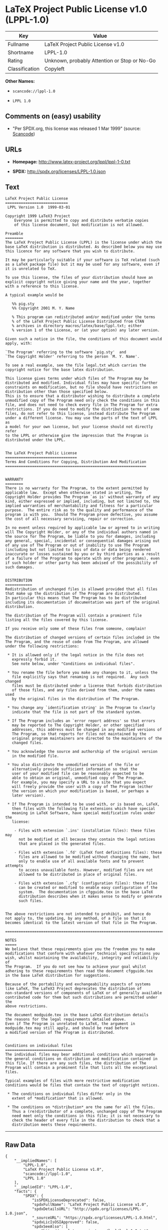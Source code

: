 * LaTeX Project Public License v1.0 (LPPL-1.0)

| Key              | Value                                          |
|------------------+------------------------------------------------|
| Fullname         | LaTeX Project Public License v1.0              |
| Shortname        | LPPL-1.0                                       |
| Rating           | Unknown, probably Attention or Stop or No-Go   |
| Classification   | Copyleft                                       |

*Other Names:*

- =scancode://lppl-1.0=

- =LPPL 1.0=

** Comments on (easy) usability

- "Per SPDX.org, this license was released 1 Mar 1999" (source:
  [[https://github.com/nexB/scancode-toolkit/blob/develop/src/licensedcode/data/licenses/lppl-1.0.yml][Scancode]])

** URLs

- *Homepage:* http://www.latex-project.org/lppl/lppl-1-0.txt

- *SPDX:* http://spdx.org/licenses/LPPL-1.0.json

** Text

#+BEGIN_EXAMPLE
  LaTeX Project Public License
  ============================
   LPPL Version 1.0  1999-03-01

  Copyright 1999 LaTeX3 Project
      Everyone is permitted to copy and distribute verbatim copies
      of this license document, but modification is not allowed.

  Preamble
  ========
  The LaTeX Project Public License (LPPL) is the license under which the
  base LaTeX distribution is distributed. As described below you may use
  this licence for any software that you wish to distribute. 

  It may be particularly suitable if your software is TeX related (such
  as a LaTeX package file) but it may be used for any software, even if
  it is unrelated to TeX.

  To use this license, the files of your distribution should have an
  explicit copyright notice giving your name and the year, together
  with a reference to this license.

  A typical example would be

     %% pig.sty
     %% Copyright 2001 M. Y. Name

     % This program can redistributed and/or modified under the terms
     % of the LaTeX Project Public License Distributed from CTAN
     % archives in directory macros/latex/base/lppl.txt; either
     % version 1 of the License, or (at your option) any later version.

  Given such a notice in the file, the conditions of this document would
  apply, with:

  `The Program' referring to the software `pig.sty'  and 
  `The Copyright Holder' referring to the person `M. Y. Name'.

  To see a real example, see the file legal.txt which carries the
  copyright notice for the base latex distribution.

  This license gives terms under which files of The Program may be
  distributed and modified. Individual files may have specific further
  constraints on modification, but no file should have restrictions on
  distribution other than those specified below. 
  This is to ensure that a distributor wishing to distribute a complete
  unmodified copy of The Program need only check the conditions in this
  file, and does not need to check every file in The Program for extra
  restrictions. If you do need to modify the distribution terms of some
  files, do not refer to this license, instead distribute The Program
  under a different license. You may use the parts of the text of LPPL as
  a model for your own license, but your license should not directly refer
  to the LPPL or otherwise give the impression that The Program is
  distributed under the LPPL. 


  The LaTeX Project Public License
  ================================
  Terms And Conditions For Copying, Distribution And Modification
  ===============================================================


  WARRANTY
  ========
  There is no warranty for The Program, to the extent permitted by
  applicable law.  Except when otherwise stated in writing, The
  Copyright Holder provides The Program `as is' without warranty of any
  kind, either expressed or implied, including, but not limited to, the
  implied warranties of merchantability and fitness for a particular
  purpose.  The entire risk as to the quality and performance of the
  program is with you.  Should The Program prove defective, you assume
  the cost of all necessary servicing, repair or correction.

  In no event unless required by applicable law or agreed to in writing
  will The Copyright Holder, or any of the individual authors named in
  the source for The Program, be liable to you for damages, including
  any general, special, incidental or consequential damages arising out
  of any use of The Program or out of inability to use The Program
  (including but not limited to loss of data or data being rendered
  inaccurate or losses sustained by you or by third parties as a result
  of a failure of The Program to operate with any other programs), even
  if such holder or other party has been advised of the possibility of
  such damages.


  DISTRIBUTION
  ============
  Redistribution of unchanged files is allowed provided that all files
  that make up the distribution of The Program are distributed.
  In particular this means that The Program has to be distributed
  including its documentation if documentation was part of the original
  distribution.

  The distribution of The Program will contain a prominent file
  listing all the files covered by this license.

  If you receive only some of these files from someone, complain!

  The distribution of changed versions of certain files included in the
  The Program, and the reuse of code from The Program, are allowed
  under the following restrictions:

   * It is allowed only if the legal notice in the file does not
     expressly forbid it.
     See note below, under "Conditions on individual files".
   
   * You rename the file before you make any changes to it, unless the
     file explicitly says that renaming is not required.  Any such changed
     files must be distributed under a license that forbids distribution
     of those files, and any files derived from them, under the names used
     by the original files in the distribution of The Program.

   * You change any `identification string' in The Program to clearly 
     indicate that the file is not part of the standard system.

   * If The Program includes an `error report address' so that errors
     may be reported to The Copyright Holder, or other specified
     addresses, this address must be changed in any modified versions of
     The Program, so that reports for files not maintained by the
     original program maintainers are directed to the maintainers of the
     changed files. 

   * You acknowledge the source and authorship of the original version
     in the modified file.

   * You also distribute the unmodified version of the file or
     alternatively provide sufficient information so that the
     user of your modified file can be reasonably expected to be
     able to obtain an original, unmodified copy of The Program.
     For example, you may specify a URL to a site that you expect
     will freely provide the user with a copy of The Program (either
     the version on which your modification is based, or perhaps a
     later version).

   * If The Program is intended to be used with, or is based on, LaTeX,
     then files with the following file extensions which have special
     meaning in LaTeX Software, have special modification rules under the
     license:
   
      - Files with extension `.ins' (installation files): these files may
        not be modified at all because they contain the legal notices
        that are placed in the generated files.
   
      - Files with extension `.fd' (LaTeX font definitions files): these
        files are allowed to be modified without changing the name, but
        only to enable use of all available fonts and to prevent attempts
        to access unavailable fonts. However, modified files are not
        allowed to be distributed in place of original files.
   
      - Files with extension `.cfg' (configuration files): these files
        can be created or modified to enable easy configuration of the
        system.  The documentation in cfgguide.tex in the base LaTeX
        distribution describes when it makes sense to modify or generate
        such files.
   

  The above restrictions are not intended to prohibit, and hence do
  not apply to, the updating, by any method, of a file so that it
  becomes identical to the latest version of that file in The Program.

  ========================================================================

  NOTES
  =====
  We believe that these requirements give you the freedom you to make
  modifications that conform with whatever technical specifications you
  wish, whilst maintaining the availability, integrity and reliability of
  The Program.  If you do not see how to achieve your goal whilst
  adhering to these requirements then read the document cfgguide.tex
  in the base LaTeX distribution for suggestions. 

  Because of the portability and exchangeability aspects of systems
  like LaTeX, The LaTeX3 Project deprecates the distribution of
  non-standard versions of components of LaTeX or of generally available
  contributed code for them but such distributions are permitted under the
  above restrictions.

  The document modguide.tex in the base LaTeX distribution details
  the reasons for the legal requirements detailed above.
  Even if The Program is unrelated to LaTeX, the argument in
  modguide.tex may still apply, and should be read before
  a modified version of The Program is distributed.


  Conditions on individual files
  ==============================
  The individual files may bear additional conditions which supersede
  the general conditions on distribution and modification contained in
  this file. If there are any such files, the distribution of The
  Program will contain a prominent file that lists all the exceptional
  files.

  Typical examples of files with more restrictive modification
  conditions would be files that contain the text of copyright notices.

   * The conditions on individual files differ only in the
     extent of *modification* that is allowed.

   * The conditions on *distribution* are the same for all the files.
     Thus a (re)distributor of a complete, unchanged copy of The Program
     need meet only the conditions in this file; it is not necessary to
     check the header of every file in the distribution to check that a
     distribution meets these requirements.
#+END_EXAMPLE

--------------

** Raw Data

#+BEGIN_EXAMPLE
  {
      "__impliedNames": [
          "LPPL-1.0",
          "LaTeX Project Public License v1.0",
          "scancode://lppl-1.0",
          "LPPL 1.0"
      ],
      "__impliedId": "LPPL-1.0",
      "facts": {
          "SPDX": {
              "isSPDXLicenseDeprecated": false,
              "spdxFullName": "LaTeX Project Public License v1.0",
              "spdxDetailsURL": "http://spdx.org/licenses/LPPL-1.0.json",
              "_sourceURL": "https://spdx.org/licenses/LPPL-1.0.html",
              "spdxLicIsOSIApproved": false,
              "spdxSeeAlso": [
                  "http://www.latex-project.org/lppl/lppl-1-0.txt"
              ],
              "_implications": {
                  "__impliedNames": [
                      "LPPL-1.0",
                      "LaTeX Project Public License v1.0"
                  ],
                  "__impliedId": "LPPL-1.0",
                  "__isOsiApproved": false,
                  "__impliedURLs": [
                      [
                          "SPDX",
                          "http://spdx.org/licenses/LPPL-1.0.json"
                      ],
                      [
                          null,
                          "http://www.latex-project.org/lppl/lppl-1-0.txt"
                      ]
                  ]
              },
              "spdxLicenseId": "LPPL-1.0"
          },
          "Scancode": {
              "otherUrls": null,
              "homepageUrl": "http://www.latex-project.org/lppl/lppl-1-0.txt",
              "shortName": "LPPL 1.0",
              "textUrls": null,
              "text": "LaTeX Project Public License\n============================\n LPPL Version 1.0  1999-03-01\n\nCopyright 1999 LaTeX3 Project\n    Everyone is permitted to copy and distribute verbatim copies\n    of this license document, but modification is not allowed.\n\nPreamble\n========\nThe LaTeX Project Public License (LPPL) is the license under which the\nbase LaTeX distribution is distributed. As described below you may use\nthis licence for any software that you wish to distribute. \n\nIt may be particularly suitable if your software is TeX related (such\nas a LaTeX package file) but it may be used for any software, even if\nit is unrelated to TeX.\n\nTo use this license, the files of your distribution should have an\nexplicit copyright notice giving your name and the year, together\nwith a reference to this license.\n\nA typical example would be\n\n   %% pig.sty\n   %% Copyright 2001 M. Y. Name\n\n   % This program can redistributed and/or modified under the terms\n   % of the LaTeX Project Public License Distributed from CTAN\n   % archives in directory macros/latex/base/lppl.txt; either\n   % version 1 of the License, or (at your option) any later version.\n\nGiven such a notice in the file, the conditions of this document would\napply, with:\n\n`The Program' referring to the software `pig.sty'  and \n`The Copyright Holder' referring to the person `M. Y. Name'.\n\nTo see a real example, see the file legal.txt which carries the\ncopyright notice for the base latex distribution.\n\nThis license gives terms under which files of The Program may be\ndistributed and modified. Individual files may have specific further\nconstraints on modification, but no file should have restrictions on\ndistribution other than those specified below. \nThis is to ensure that a distributor wishing to distribute a complete\nunmodified copy of The Program need only check the conditions in this\nfile, and does not need to check every file in The Program for extra\nrestrictions. If you do need to modify the distribution terms of some\nfiles, do not refer to this license, instead distribute The Program\nunder a different license. You may use the parts of the text of LPPL as\na model for your own license, but your license should not directly refer\nto the LPPL or otherwise give the impression that The Program is\ndistributed under the LPPL. \n\n\nThe LaTeX Project Public License\n================================\nTerms And Conditions For Copying, Distribution And Modification\n===============================================================\n\n\nWARRANTY\n========\nThere is no warranty for The Program, to the extent permitted by\napplicable law.  Except when otherwise stated in writing, The\nCopyright Holder provides The Program `as is' without warranty of any\nkind, either expressed or implied, including, but not limited to, the\nimplied warranties of merchantability and fitness for a particular\npurpose.  The entire risk as to the quality and performance of the\nprogram is with you.  Should The Program prove defective, you assume\nthe cost of all necessary servicing, repair or correction.\n\nIn no event unless required by applicable law or agreed to in writing\nwill The Copyright Holder, or any of the individual authors named in\nthe source for The Program, be liable to you for damages, including\nany general, special, incidental or consequential damages arising out\nof any use of The Program or out of inability to use The Program\n(including but not limited to loss of data or data being rendered\ninaccurate or losses sustained by you or by third parties as a result\nof a failure of The Program to operate with any other programs), even\nif such holder or other party has been advised of the possibility of\nsuch damages.\n\n\nDISTRIBUTION\n============\nRedistribution of unchanged files is allowed provided that all files\nthat make up the distribution of The Program are distributed.\nIn particular this means that The Program has to be distributed\nincluding its documentation if documentation was part of the original\ndistribution.\n\nThe distribution of The Program will contain a prominent file\nlisting all the files covered by this license.\n\nIf you receive only some of these files from someone, complain!\n\nThe distribution of changed versions of certain files included in the\nThe Program, and the reuse of code from The Program, are allowed\nunder the following restrictions:\n\n * It is allowed only if the legal notice in the file does not\n   expressly forbid it.\n   See note below, under \"Conditions on individual files\".\n \n * You rename the file before you make any changes to it, unless the\n   file explicitly says that renaming is not required.  Any such changed\n   files must be distributed under a license that forbids distribution\n   of those files, and any files derived from them, under the names used\n   by the original files in the distribution of The Program.\n\n * You change any `identification string' in The Program to clearly \n   indicate that the file is not part of the standard system.\n\n * If The Program includes an `error report address' so that errors\n   may be reported to The Copyright Holder, or other specified\n   addresses, this address must be changed in any modified versions of\n   The Program, so that reports for files not maintained by the\n   original program maintainers are directed to the maintainers of the\n   changed files. \n\n * You acknowledge the source and authorship of the original version\n   in the modified file.\n\n * You also distribute the unmodified version of the file or\n   alternatively provide sufficient information so that the\n   user of your modified file can be reasonably expected to be\n   able to obtain an original, unmodified copy of The Program.\n   For example, you may specify a URL to a site that you expect\n   will freely provide the user with a copy of The Program (either\n   the version on which your modification is based, or perhaps a\n   later version).\n\n * If The Program is intended to be used with, or is based on, LaTeX,\n   then files with the following file extensions which have special\n   meaning in LaTeX Software, have special modification rules under the\n   license:\n \n    - Files with extension `.ins' (installation files): these files may\n      not be modified at all because they contain the legal notices\n      that are placed in the generated files.\n \n    - Files with extension `.fd' (LaTeX font definitions files): these\n      files are allowed to be modified without changing the name, but\n      only to enable use of all available fonts and to prevent attempts\n      to access unavailable fonts. However, modified files are not\n      allowed to be distributed in place of original files.\n \n    - Files with extension `.cfg' (configuration files): these files\n      can be created or modified to enable easy configuration of the\n      system.  The documentation in cfgguide.tex in the base LaTeX\n      distribution describes when it makes sense to modify or generate\n      such files.\n \n\nThe above restrictions are not intended to prohibit, and hence do\nnot apply to, the updating, by any method, of a file so that it\nbecomes identical to the latest version of that file in The Program.\n\n========================================================================\n\nNOTES\n=====\nWe believe that these requirements give you the freedom you to make\nmodifications that conform with whatever technical specifications you\nwish, whilst maintaining the availability, integrity and reliability of\nThe Program.  If you do not see how to achieve your goal whilst\nadhering to these requirements then read the document cfgguide.tex\nin the base LaTeX distribution for suggestions. \n\nBecause of the portability and exchangeability aspects of systems\nlike LaTeX, The LaTeX3 Project deprecates the distribution of\nnon-standard versions of components of LaTeX or of generally available\ncontributed code for them but such distributions are permitted under the\nabove restrictions.\n\nThe document modguide.tex in the base LaTeX distribution details\nthe reasons for the legal requirements detailed above.\nEven if The Program is unrelated to LaTeX, the argument in\nmodguide.tex may still apply, and should be read before\na modified version of The Program is distributed.\n\n\nConditions on individual files\n==============================\nThe individual files may bear additional conditions which supersede\nthe general conditions on distribution and modification contained in\nthis file. If there are any such files, the distribution of The\nProgram will contain a prominent file that lists all the exceptional\nfiles.\n\nTypical examples of files with more restrictive modification\nconditions would be files that contain the text of copyright notices.\n\n * The conditions on individual files differ only in the\n   extent of *modification* that is allowed.\n\n * The conditions on *distribution* are the same for all the files.\n   Thus a (re)distributor of a complete, unchanged copy of The Program\n   need meet only the conditions in this file; it is not necessary to\n   check the header of every file in the distribution to check that a\n   distribution meets these requirements.",
              "category": "Copyleft",
              "osiUrl": null,
              "owner": "LaTeX",
              "_sourceURL": "https://github.com/nexB/scancode-toolkit/blob/develop/src/licensedcode/data/licenses/lppl-1.0.yml",
              "key": "lppl-1.0",
              "name": "LaTeX Project Public License v1.0",
              "spdxId": "LPPL-1.0",
              "notes": "Per SPDX.org, this license was released 1 Mar 1999",
              "_implications": {
                  "__impliedNames": [
                      "scancode://lppl-1.0",
                      "LPPL 1.0",
                      "LPPL-1.0"
                  ],
                  "__impliedId": "LPPL-1.0",
                  "__impliedJudgement": [
                      [
                          "Scancode",
                          {
                              "tag": "NeutralJudgement",
                              "contents": "Per SPDX.org, this license was released 1 Mar 1999"
                          }
                      ]
                  ],
                  "__impliedCopyleft": [
                      [
                          "Scancode",
                          "Copyleft"
                      ]
                  ],
                  "__calculatedCopyleft": "Copyleft",
                  "__impliedText": "LaTeX Project Public License\n============================\n LPPL Version 1.0  1999-03-01\n\nCopyright 1999 LaTeX3 Project\n    Everyone is permitted to copy and distribute verbatim copies\n    of this license document, but modification is not allowed.\n\nPreamble\n========\nThe LaTeX Project Public License (LPPL) is the license under which the\nbase LaTeX distribution is distributed. As described below you may use\nthis licence for any software that you wish to distribute. \n\nIt may be particularly suitable if your software is TeX related (such\nas a LaTeX package file) but it may be used for any software, even if\nit is unrelated to TeX.\n\nTo use this license, the files of your distribution should have an\nexplicit copyright notice giving your name and the year, together\nwith a reference to this license.\n\nA typical example would be\n\n   %% pig.sty\n   %% Copyright 2001 M. Y. Name\n\n   % This program can redistributed and/or modified under the terms\n   % of the LaTeX Project Public License Distributed from CTAN\n   % archives in directory macros/latex/base/lppl.txt; either\n   % version 1 of the License, or (at your option) any later version.\n\nGiven such a notice in the file, the conditions of this document would\napply, with:\n\n`The Program' referring to the software `pig.sty'  and \n`The Copyright Holder' referring to the person `M. Y. Name'.\n\nTo see a real example, see the file legal.txt which carries the\ncopyright notice for the base latex distribution.\n\nThis license gives terms under which files of The Program may be\ndistributed and modified. Individual files may have specific further\nconstraints on modification, but no file should have restrictions on\ndistribution other than those specified below. \nThis is to ensure that a distributor wishing to distribute a complete\nunmodified copy of The Program need only check the conditions in this\nfile, and does not need to check every file in The Program for extra\nrestrictions. If you do need to modify the distribution terms of some\nfiles, do not refer to this license, instead distribute The Program\nunder a different license. You may use the parts of the text of LPPL as\na model for your own license, but your license should not directly refer\nto the LPPL or otherwise give the impression that The Program is\ndistributed under the LPPL. \n\n\nThe LaTeX Project Public License\n================================\nTerms And Conditions For Copying, Distribution And Modification\n===============================================================\n\n\nWARRANTY\n========\nThere is no warranty for The Program, to the extent permitted by\napplicable law.  Except when otherwise stated in writing, The\nCopyright Holder provides The Program `as is' without warranty of any\nkind, either expressed or implied, including, but not limited to, the\nimplied warranties of merchantability and fitness for a particular\npurpose.  The entire risk as to the quality and performance of the\nprogram is with you.  Should The Program prove defective, you assume\nthe cost of all necessary servicing, repair or correction.\n\nIn no event unless required by applicable law or agreed to in writing\nwill The Copyright Holder, or any of the individual authors named in\nthe source for The Program, be liable to you for damages, including\nany general, special, incidental or consequential damages arising out\nof any use of The Program or out of inability to use The Program\n(including but not limited to loss of data or data being rendered\ninaccurate or losses sustained by you or by third parties as a result\nof a failure of The Program to operate with any other programs), even\nif such holder or other party has been advised of the possibility of\nsuch damages.\n\n\nDISTRIBUTION\n============\nRedistribution of unchanged files is allowed provided that all files\nthat make up the distribution of The Program are distributed.\nIn particular this means that The Program has to be distributed\nincluding its documentation if documentation was part of the original\ndistribution.\n\nThe distribution of The Program will contain a prominent file\nlisting all the files covered by this license.\n\nIf you receive only some of these files from someone, complain!\n\nThe distribution of changed versions of certain files included in the\nThe Program, and the reuse of code from The Program, are allowed\nunder the following restrictions:\n\n * It is allowed only if the legal notice in the file does not\n   expressly forbid it.\n   See note below, under \"Conditions on individual files\".\n \n * You rename the file before you make any changes to it, unless the\n   file explicitly says that renaming is not required.  Any such changed\n   files must be distributed under a license that forbids distribution\n   of those files, and any files derived from them, under the names used\n   by the original files in the distribution of The Program.\n\n * You change any `identification string' in The Program to clearly \n   indicate that the file is not part of the standard system.\n\n * If The Program includes an `error report address' so that errors\n   may be reported to The Copyright Holder, or other specified\n   addresses, this address must be changed in any modified versions of\n   The Program, so that reports for files not maintained by the\n   original program maintainers are directed to the maintainers of the\n   changed files. \n\n * You acknowledge the source and authorship of the original version\n   in the modified file.\n\n * You also distribute the unmodified version of the file or\n   alternatively provide sufficient information so that the\n   user of your modified file can be reasonably expected to be\n   able to obtain an original, unmodified copy of The Program.\n   For example, you may specify a URL to a site that you expect\n   will freely provide the user with a copy of The Program (either\n   the version on which your modification is based, or perhaps a\n   later version).\n\n * If The Program is intended to be used with, or is based on, LaTeX,\n   then files with the following file extensions which have special\n   meaning in LaTeX Software, have special modification rules under the\n   license:\n \n    - Files with extension `.ins' (installation files): these files may\n      not be modified at all because they contain the legal notices\n      that are placed in the generated files.\n \n    - Files with extension `.fd' (LaTeX font definitions files): these\n      files are allowed to be modified without changing the name, but\n      only to enable use of all available fonts and to prevent attempts\n      to access unavailable fonts. However, modified files are not\n      allowed to be distributed in place of original files.\n \n    - Files with extension `.cfg' (configuration files): these files\n      can be created or modified to enable easy configuration of the\n      system.  The documentation in cfgguide.tex in the base LaTeX\n      distribution describes when it makes sense to modify or generate\n      such files.\n \n\nThe above restrictions are not intended to prohibit, and hence do\nnot apply to, the updating, by any method, of a file so that it\nbecomes identical to the latest version of that file in The Program.\n\n========================================================================\n\nNOTES\n=====\nWe believe that these requirements give you the freedom you to make\nmodifications that conform with whatever technical specifications you\nwish, whilst maintaining the availability, integrity and reliability of\nThe Program.  If you do not see how to achieve your goal whilst\nadhering to these requirements then read the document cfgguide.tex\nin the base LaTeX distribution for suggestions. \n\nBecause of the portability and exchangeability aspects of systems\nlike LaTeX, The LaTeX3 Project deprecates the distribution of\nnon-standard versions of components of LaTeX or of generally available\ncontributed code for them but such distributions are permitted under the\nabove restrictions.\n\nThe document modguide.tex in the base LaTeX distribution details\nthe reasons for the legal requirements detailed above.\nEven if The Program is unrelated to LaTeX, the argument in\nmodguide.tex may still apply, and should be read before\na modified version of The Program is distributed.\n\n\nConditions on individual files\n==============================\nThe individual files may bear additional conditions which supersede\nthe general conditions on distribution and modification contained in\nthis file. If there are any such files, the distribution of The\nProgram will contain a prominent file that lists all the exceptional\nfiles.\n\nTypical examples of files with more restrictive modification\nconditions would be files that contain the text of copyright notices.\n\n * The conditions on individual files differ only in the\n   extent of *modification* that is allowed.\n\n * The conditions on *distribution* are the same for all the files.\n   Thus a (re)distributor of a complete, unchanged copy of The Program\n   need meet only the conditions in this file; it is not necessary to\n   check the header of every file in the distribution to check that a\n   distribution meets these requirements.",
                  "__impliedURLs": [
                      [
                          "Homepage",
                          "http://www.latex-project.org/lppl/lppl-1-0.txt"
                      ]
                  ]
              }
          }
      },
      "__impliedJudgement": [
          [
              "Scancode",
              {
                  "tag": "NeutralJudgement",
                  "contents": "Per SPDX.org, this license was released 1 Mar 1999"
              }
          ]
      ],
      "__impliedCopyleft": [
          [
              "Scancode",
              "Copyleft"
          ]
      ],
      "__calculatedCopyleft": "Copyleft",
      "__isOsiApproved": false,
      "__impliedText": "LaTeX Project Public License\n============================\n LPPL Version 1.0  1999-03-01\n\nCopyright 1999 LaTeX3 Project\n    Everyone is permitted to copy and distribute verbatim copies\n    of this license document, but modification is not allowed.\n\nPreamble\n========\nThe LaTeX Project Public License (LPPL) is the license under which the\nbase LaTeX distribution is distributed. As described below you may use\nthis licence for any software that you wish to distribute. \n\nIt may be particularly suitable if your software is TeX related (such\nas a LaTeX package file) but it may be used for any software, even if\nit is unrelated to TeX.\n\nTo use this license, the files of your distribution should have an\nexplicit copyright notice giving your name and the year, together\nwith a reference to this license.\n\nA typical example would be\n\n   %% pig.sty\n   %% Copyright 2001 M. Y. Name\n\n   % This program can redistributed and/or modified under the terms\n   % of the LaTeX Project Public License Distributed from CTAN\n   % archives in directory macros/latex/base/lppl.txt; either\n   % version 1 of the License, or (at your option) any later version.\n\nGiven such a notice in the file, the conditions of this document would\napply, with:\n\n`The Program' referring to the software `pig.sty'  and \n`The Copyright Holder' referring to the person `M. Y. Name'.\n\nTo see a real example, see the file legal.txt which carries the\ncopyright notice for the base latex distribution.\n\nThis license gives terms under which files of The Program may be\ndistributed and modified. Individual files may have specific further\nconstraints on modification, but no file should have restrictions on\ndistribution other than those specified below. \nThis is to ensure that a distributor wishing to distribute a complete\nunmodified copy of The Program need only check the conditions in this\nfile, and does not need to check every file in The Program for extra\nrestrictions. If you do need to modify the distribution terms of some\nfiles, do not refer to this license, instead distribute The Program\nunder a different license. You may use the parts of the text of LPPL as\na model for your own license, but your license should not directly refer\nto the LPPL or otherwise give the impression that The Program is\ndistributed under the LPPL. \n\n\nThe LaTeX Project Public License\n================================\nTerms And Conditions For Copying, Distribution And Modification\n===============================================================\n\n\nWARRANTY\n========\nThere is no warranty for The Program, to the extent permitted by\napplicable law.  Except when otherwise stated in writing, The\nCopyright Holder provides The Program `as is' without warranty of any\nkind, either expressed or implied, including, but not limited to, the\nimplied warranties of merchantability and fitness for a particular\npurpose.  The entire risk as to the quality and performance of the\nprogram is with you.  Should The Program prove defective, you assume\nthe cost of all necessary servicing, repair or correction.\n\nIn no event unless required by applicable law or agreed to in writing\nwill The Copyright Holder, or any of the individual authors named in\nthe source for The Program, be liable to you for damages, including\nany general, special, incidental or consequential damages arising out\nof any use of The Program or out of inability to use The Program\n(including but not limited to loss of data or data being rendered\ninaccurate or losses sustained by you or by third parties as a result\nof a failure of The Program to operate with any other programs), even\nif such holder or other party has been advised of the possibility of\nsuch damages.\n\n\nDISTRIBUTION\n============\nRedistribution of unchanged files is allowed provided that all files\nthat make up the distribution of The Program are distributed.\nIn particular this means that The Program has to be distributed\nincluding its documentation if documentation was part of the original\ndistribution.\n\nThe distribution of The Program will contain a prominent file\nlisting all the files covered by this license.\n\nIf you receive only some of these files from someone, complain!\n\nThe distribution of changed versions of certain files included in the\nThe Program, and the reuse of code from The Program, are allowed\nunder the following restrictions:\n\n * It is allowed only if the legal notice in the file does not\n   expressly forbid it.\n   See note below, under \"Conditions on individual files\".\n \n * You rename the file before you make any changes to it, unless the\n   file explicitly says that renaming is not required.  Any such changed\n   files must be distributed under a license that forbids distribution\n   of those files, and any files derived from them, under the names used\n   by the original files in the distribution of The Program.\n\n * You change any `identification string' in The Program to clearly \n   indicate that the file is not part of the standard system.\n\n * If The Program includes an `error report address' so that errors\n   may be reported to The Copyright Holder, or other specified\n   addresses, this address must be changed in any modified versions of\n   The Program, so that reports for files not maintained by the\n   original program maintainers are directed to the maintainers of the\n   changed files. \n\n * You acknowledge the source and authorship of the original version\n   in the modified file.\n\n * You also distribute the unmodified version of the file or\n   alternatively provide sufficient information so that the\n   user of your modified file can be reasonably expected to be\n   able to obtain an original, unmodified copy of The Program.\n   For example, you may specify a URL to a site that you expect\n   will freely provide the user with a copy of The Program (either\n   the version on which your modification is based, or perhaps a\n   later version).\n\n * If The Program is intended to be used with, or is based on, LaTeX,\n   then files with the following file extensions which have special\n   meaning in LaTeX Software, have special modification rules under the\n   license:\n \n    - Files with extension `.ins' (installation files): these files may\n      not be modified at all because they contain the legal notices\n      that are placed in the generated files.\n \n    - Files with extension `.fd' (LaTeX font definitions files): these\n      files are allowed to be modified without changing the name, but\n      only to enable use of all available fonts and to prevent attempts\n      to access unavailable fonts. However, modified files are not\n      allowed to be distributed in place of original files.\n \n    - Files with extension `.cfg' (configuration files): these files\n      can be created or modified to enable easy configuration of the\n      system.  The documentation in cfgguide.tex in the base LaTeX\n      distribution describes when it makes sense to modify or generate\n      such files.\n \n\nThe above restrictions are not intended to prohibit, and hence do\nnot apply to, the updating, by any method, of a file so that it\nbecomes identical to the latest version of that file in The Program.\n\n========================================================================\n\nNOTES\n=====\nWe believe that these requirements give you the freedom you to make\nmodifications that conform with whatever technical specifications you\nwish, whilst maintaining the availability, integrity and reliability of\nThe Program.  If you do not see how to achieve your goal whilst\nadhering to these requirements then read the document cfgguide.tex\nin the base LaTeX distribution for suggestions. \n\nBecause of the portability and exchangeability aspects of systems\nlike LaTeX, The LaTeX3 Project deprecates the distribution of\nnon-standard versions of components of LaTeX or of generally available\ncontributed code for them but such distributions are permitted under the\nabove restrictions.\n\nThe document modguide.tex in the base LaTeX distribution details\nthe reasons for the legal requirements detailed above.\nEven if The Program is unrelated to LaTeX, the argument in\nmodguide.tex may still apply, and should be read before\na modified version of The Program is distributed.\n\n\nConditions on individual files\n==============================\nThe individual files may bear additional conditions which supersede\nthe general conditions on distribution and modification contained in\nthis file. If there are any such files, the distribution of The\nProgram will contain a prominent file that lists all the exceptional\nfiles.\n\nTypical examples of files with more restrictive modification\nconditions would be files that contain the text of copyright notices.\n\n * The conditions on individual files differ only in the\n   extent of *modification* that is allowed.\n\n * The conditions on *distribution* are the same for all the files.\n   Thus a (re)distributor of a complete, unchanged copy of The Program\n   need meet only the conditions in this file; it is not necessary to\n   check the header of every file in the distribution to check that a\n   distribution meets these requirements.",
      "__impliedURLs": [
          [
              "SPDX",
              "http://spdx.org/licenses/LPPL-1.0.json"
          ],
          [
              null,
              "http://www.latex-project.org/lppl/lppl-1-0.txt"
          ],
          [
              "Homepage",
              "http://www.latex-project.org/lppl/lppl-1-0.txt"
          ]
      ]
  }
#+END_EXAMPLE

--------------

** Dot Cluster Graph

[[../dot/LPPL-1.0.svg]]